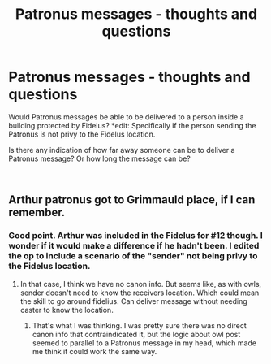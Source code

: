 #+TITLE: Patronus messages - thoughts and questions

* Patronus messages - thoughts and questions
:PROPERTIES:
:Author: nolajaxie
:Score: 4
:DateUnix: 1595986895.0
:DateShort: 2020-Jul-29
:FlairText: Discussion
:END:
Would Patronus messages be able to be delivered to a person inside a building protected by Fidelus? *edit: Specifically if the person sending the Patronus is not privy to the Fidelus location.

Is there any indication of how far away someone can be to deliver a Patronus message? Or how long the message can be?

​


** Arthur patronus got to Grimmauld place, if I can remember.
:PROPERTIES:
:Author: Jon_Riptide
:Score: 2
:DateUnix: 1595987091.0
:DateShort: 2020-Jul-29
:END:

*** Good point. Arthur was included in the Fidelus for #12 though. I wonder if it would make a difference if he hadn't been. I edited the op to include a scenario of the "sender" not being privy to the Fidelus location.
:PROPERTIES:
:Author: nolajaxie
:Score: 1
:DateUnix: 1595987240.0
:DateShort: 2020-Jul-29
:END:

**** In that case, I think we have no canon info. But seems like, as with owls, sender doesn't need to know the receivers location. Which could mean the skill to go around fidelius. Can deliver message without needing caster to know the location.
:PROPERTIES:
:Author: Jon_Riptide
:Score: 3
:DateUnix: 1595987799.0
:DateShort: 2020-Jul-29
:END:

***** That's what I was thinking. I was pretty sure there was no direct canon info that contraindicated it, but the logic about owl post seemed to parallel to a Patronus message in my head, which made me think it could work the same way.
:PROPERTIES:
:Author: nolajaxie
:Score: 2
:DateUnix: 1595988784.0
:DateShort: 2020-Jul-29
:END:
